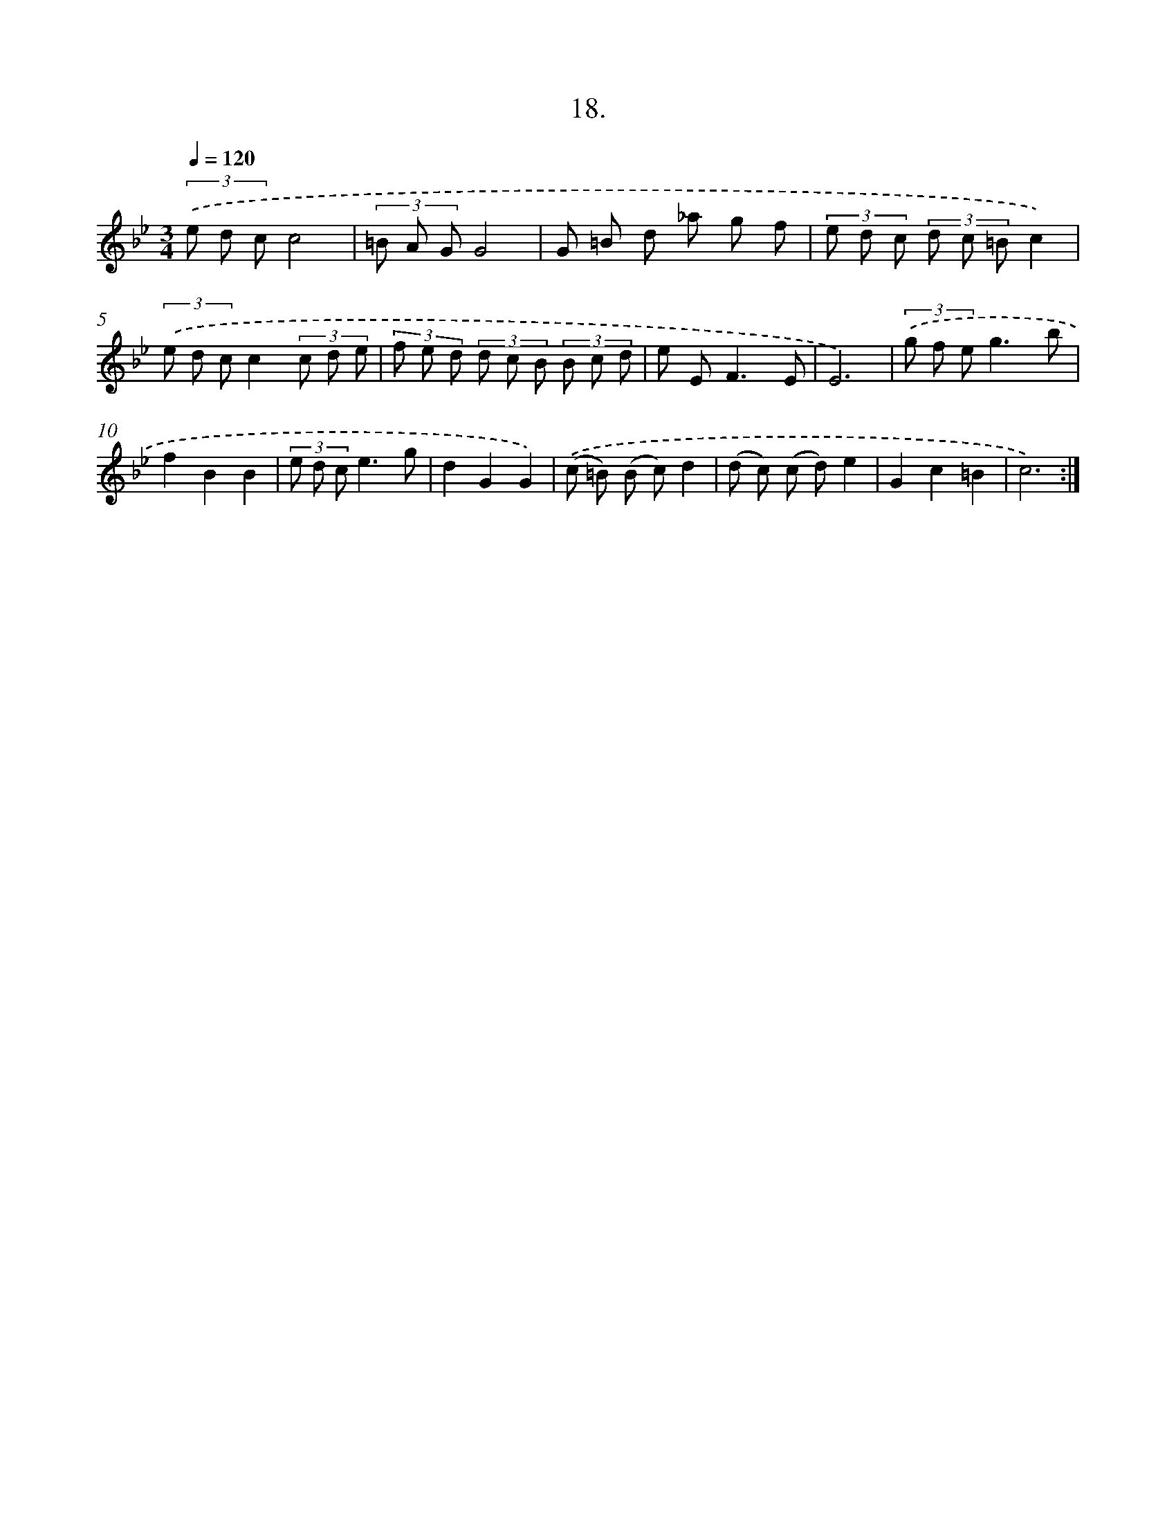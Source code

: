 X: 14332
T: 18.
%%abc-version 2.0
%%abcx-abcm2ps-target-version 5.9.1 (29 Sep 2008)
%%abc-creator hum2abc beta
%%abcx-conversion-date 2018/11/01 14:37:43
%%humdrum-veritas 21901182
%%humdrum-veritas-data 1460229600
%%continueall 1
%%barnumbers 0
L: 1/8
M: 3/4
Q: 1/4=120
K: Bb clef=treble
(3.('e d cc4 |
(3=B A GG4 |
G =B d _a g f |
(3e d c (3d c =Bc2) |
(3.('e d cc2(3c d e |
(3f e d (3d c B (3B c d |
e E2<F2E |
E6) |
(3.('g f eg3b |
f2B2B2 |
(3e d ce3g |
d2G2G2) |
.('(c =B) (B c)d2 |
(d c) (c d)e2 |
G2c2=B2 |
c6) :|]
